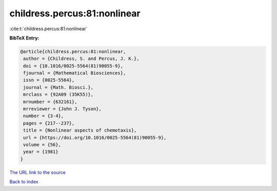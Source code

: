 childress.percus:81:nonlinear
=============================

:cite:t:`childress.percus:81:nonlinear`

**BibTeX Entry:**

.. code-block:: bibtex

   @article{childress.percus:81:nonlinear,
    author = {Childress, S. and Percus, J. K.},
    doi = {10.1016/0025-5564(81)90055-9},
    fjournal = {Mathematical Biosciences},
    issn = {0025-5564},
    journal = {Math. Biosci.},
    mrclass = {92A09 (35K55)},
    mrnumber = {632161},
    mrreviewer = {John J. Tyson},
    number = {3-4},
    pages = {217--237},
    title = {Nonlinear aspects of chemotaxis},
    url = {https://doi.org/10.1016/0025-5564(81)90055-9},
    volume = {56},
    year = {1981}
   }

`The URL link to the source <https://doi.org/10.1016/0025-5564(81)90055-9>`__


`Back to index <../By-Cite-Keys.html>`__
